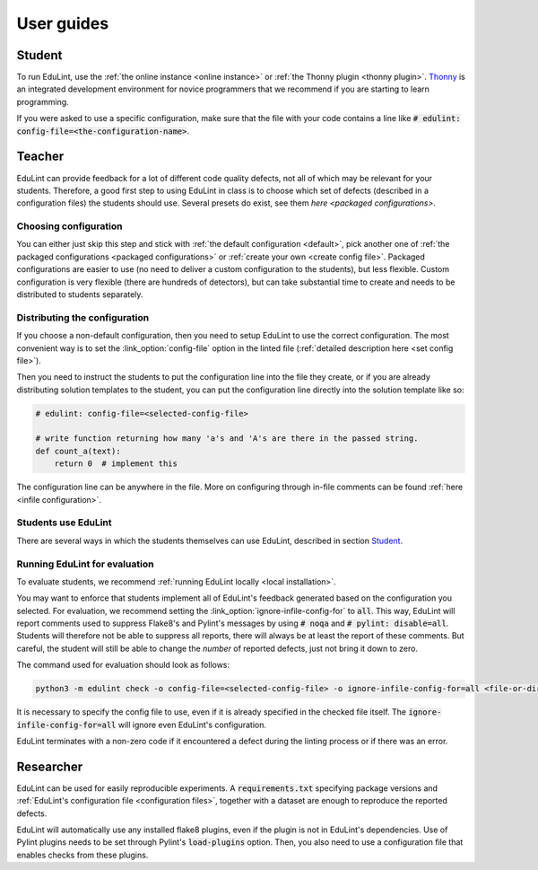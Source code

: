 User guides
-----------

Student
^^^^^^^

To run EduLint, use the :ref:`the online instance <online instance>` or :ref:`the Thonny plugin <thonny plugin>`. `Thonny <https://thonny.org/>`_ is an integrated development environment for novice programmers that we recommend if you are starting to learn programming.

If you were asked to use a specific configuration, make sure that the file with your code contains a line like :code:`# edulint: config-file=<the-configuration-name>`.

Teacher
^^^^^^^

EduLint can provide feedback for a lot of different code quality defects, not all of which may be relevant for your students. Therefore, a good first step to using EduLint in class is to choose which set of defects (described in a configuration files) the students should use. Several presets do exist, see them `here <packaged configurations>`.

Choosing configuration
""""""""""""""""""""""

You can either just skip this step and stick with :ref:`the default configuration <default>`, pick another one of :ref:`the packaged configurations <packaged configurations>` or :ref:`create your own <create config file>`. Packaged configurations are easier to use (no need to deliver a custom configuration to the students), but less flexible. Custom configuration is very flexible (there are hundreds of detectors), but can take substantial time to create and needs to be distributed to students separately.

Distributing the configuration
""""""""""""""""""""""""""""""

If you choose a non-default configuration, then you need to setup EduLint to use the correct configuration. The most convenient way is to set the :link_option:`config-file` option in the linted file (:ref:`detailed description here <set config file>`).

Then you need to instruct the students to put the configuration line into the file they create, or if you are already distributing solution templates to the student, you can put the configuration line directly into the solution template like so:

.. code:: python

    # edulint: config-file=<selected-config-file>

    # write function returning how many 'a's and 'A's are there in the passed string.
    def count_a(text):
        return 0  # implement this

The configuration line can be anywhere in the file. More on configuring through in-file comments can be found :ref:`here <infile configuration>`.

Students use EduLint
""""""""""""""""""""

There are several ways in which the students themselves can use EduLint, described in section `Student`_.

Running EduLint for evaluation
""""""""""""""""""""""""""""""

To evaluate students, we recommend :ref:`running EduLint locally <local installation>`.

You may want to enforce that students implement all of EduLint's feedback generated based on the configuration you selected. For evaluation, we recommend setting the :link_option:`ignore-infile-config-for` to :code:`all`. This way, EduLint will report comments used to suppress Flake8's and Pylint's messages by using :code:`# noqa` and :code:`# pylint: disable=all`. Students will therefore not be able to suppress all reports, there will always be at least the report of these comments. But careful, the student will still be able to change the *number* of reported defects, just not bring it down to zero.

The command used for evaluation should look as follows:

.. code:: bash

    python3 -m edulint check -o config-file=<selected-config-file> -o ignore-infile-config-for=all <file-or-directory>

It is necessary to specify the config file to use, even if it is already specified in the checked file itself. The :code:`ignore-infile-config-for=all` will ignore even EduLint's configuration.

EduLint terminates with a non-zero code if it encountered a defect during the linting process or if there was an error.

Researcher
^^^^^^^^^^

EduLint can be used for easily reproducible experiments. A :code:`requirements.txt` specifying package versions and :ref:`EduLint's configuration file <configuration files>`, together with a dataset are enough to reproduce the reported defects.

EduLint will automatically use any installed flake8 plugins, even if the plugin is not in EduLint's dependencies. Use of Pylint plugins needs to be set through Pylint's :code:`load-plugins` option. Then, you also need to use a configuration file that enables checks from these plugins.
